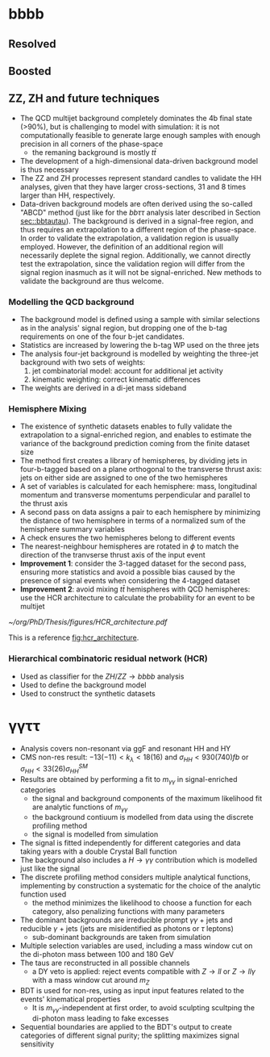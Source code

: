* bbbb
** Resolved

** Boosted

** ZZ, ZH and future techniques
+ The QCD multijet background completely dominates the 4b final state (>90%), but is challenging to model with simulation: it is not computationally feasible to generate large enough samples with enough precision in all corners of the phase-space
  + the remaning background is mostly $t\bar{t}$
+ The development of a high-dimensional data-driven background model is thus necessary
+ The ZZ and ZH processes represent standard candles to validate the HH analyses, given that they have larger cross-sections, 31 and 8 times larger than HH, respectively.
+ Data-driven background models are often derived using the so-called "ABCD" method (just like for the $bb\tau\tau$ analysis later described in Section [[sec::bbtautau]]). The background is derived in a signal-free region, and thus requires an extrapolation to a different region of the phase-space. In order to validate the extrapolation, a validation region is usually employed. However, the definition of an additional region will necessarily deplete the signal region. Additionally, we cannot directly test the extrapolation, since the validation region will differ from the signal region inasmuch as it will not be signal-enriched. New methods to validate the background are thus welcome.

*** Modelling the QCD background
+ The background model is defined using a sample with similar selections as in the analysis' signal region, but dropping one of the b-tag requirements on one of the four b-jet candidates.
+ Statistics are increased by lowering the b-tag WP used on the three jets
+ The analysis four-jet background is modelled by weighting the three-jet background with two sets of weights:
  1. jet combinatorial model: account for additional jet activity
  2. kinematic weighting: correct kinematic differences
+ The weights are derived in a di-jet mass sideband
  
*** Hemisphere Mixing
+ The existence of synthetic datasets enables to fully validate the extrapolation to a signal-enriched region, and enables to estimate the variance of the background prediction coming from the finite dataset size
+ The method first creates a library of hemispheres, by dividing jets in four-b-tagged based on a plane orthogonal to the transverse thrust axis: jets on either side are assigned to one of the two hemispheres
+ A set of variables is calculated for each hemisphere: mass, longitudinal momentum and transverse momentums perpendicular and parallel to the thrust axis
+ A second pass on data assigns a pair to each hemisphere by minimizing the distance of two hemisphere in terms of a normalized sum of the hemisphere summary variables
+ A check ensures the two hemispheres belong to different events
+ The nearest-neighbour hemispheres are rotated in $\phi$ to match the direction of the tranvserse thrust axis of the input event
+ *Improvement 1*: consider the 3-tagged dataset for the second pass, ensuring more statistics and avoid a possible bias caused by the presence of signal events when considering the 4-tagged dataset
+ *Improvement 2*: avoid mixing $t\bar{t}$ hemispheres with QCD hemispheres: use the HCR architecture to calculate the probability for an event to be multijet

#+NAME: fig:hcr_architecture
#+ATTR_LATEX: :width 1.\textwidth
#+CAPTION: HCR architecture.
[[~/org/PhD/Thesis/figures/HCR_architecture.pdf]]

This is a reference [[fig:hcr_architecture]].

*** Hierarchical combinatoric residual network (HCR)
+ Used as classifier for the $ZH/ZZ\rightarrow bbbb$ analysis
+ Used to define the background model
+ Used to construct the synthetic datasets


* \gamma\gamma\tau\tau
+ Analysis covers non-resonant via ggF and resonant HH and HY
+ CMS non-res result: $-13 (-11) < k_{\lambda} < 18 (16)$ and $\sigma_{HH} < 930 (740) fb$ or $\sigma_{HH} < 33 (26) \sigma_{HH}^{SM}$
+ Results are obtained by performing a fit to $m_{\gamma\gamma}$ in signal-enriched categories
  + the signal and background components of the maximum likelihood fit are analytic functions of $m_{\gamma\gamma}$
  + the background contiuum is modelled from data using the discrete profiling method
  + the signal is modelled from simulation
+ The signal is fitted independently for different categories and data taking years with a double Crystal Ball function
+ The background also includes a $H\rightarrow \gamma\gamma$ contribution which is modelled just like the signal
+ The discrete profiling method considers multiple analytical functions, implementing by construction a systematic for the choice of the analytic function used
  + the method minimizes the likelihood to choose a function for each category, also penalizing functions with many parameters
+ The dominant backgrounds are irreducible prompt $\gamma\gamma$ + jets and reducible $\gamma$ + jets (jets are misidentified as photons or $\tau$ leptons)
  + sub-dominant backgrounds are taken from simulation
+ Multiple selection variables are used, including a mass window cut on the di-photon mass between 100 and 180 GeV
+ The taus are reconstructed in all possible channels
  + a DY veto is applied: reject events compatible with $Z\rightarrow ll$ or $Z\rightarrow ll\gamma$ with a mass window cut around $m_{Z}$
+ BDT is used for non-res, using as input input features related to the events' kinematical properties
  + It is $m_{\gamma\gamma}$-independent at first order, to avoid sculpting scultping the di-photon mass leading to fake excesses
+ Sequential boundaries are applied to the BDT's output to create categories of different signal purity; the splitting maximizes signal sensitivity
  
  
* Additional bibliography :noexport:
** 4b novel techniques
+ [[https://cms.cern.ch/iCMS/analysisadmin/cadilines?line=HIG-22-011&tp=an&id=2605&ancode=HIG-22-011][HIG-22-011]]
** \gamma\gamma\tau\tau
+ HIG-22-012
+ [[https://www.stat.cmu.edu/stamps/files/nicholas_wardle_slides.pdf][The discrete profiling method]] (slides)
